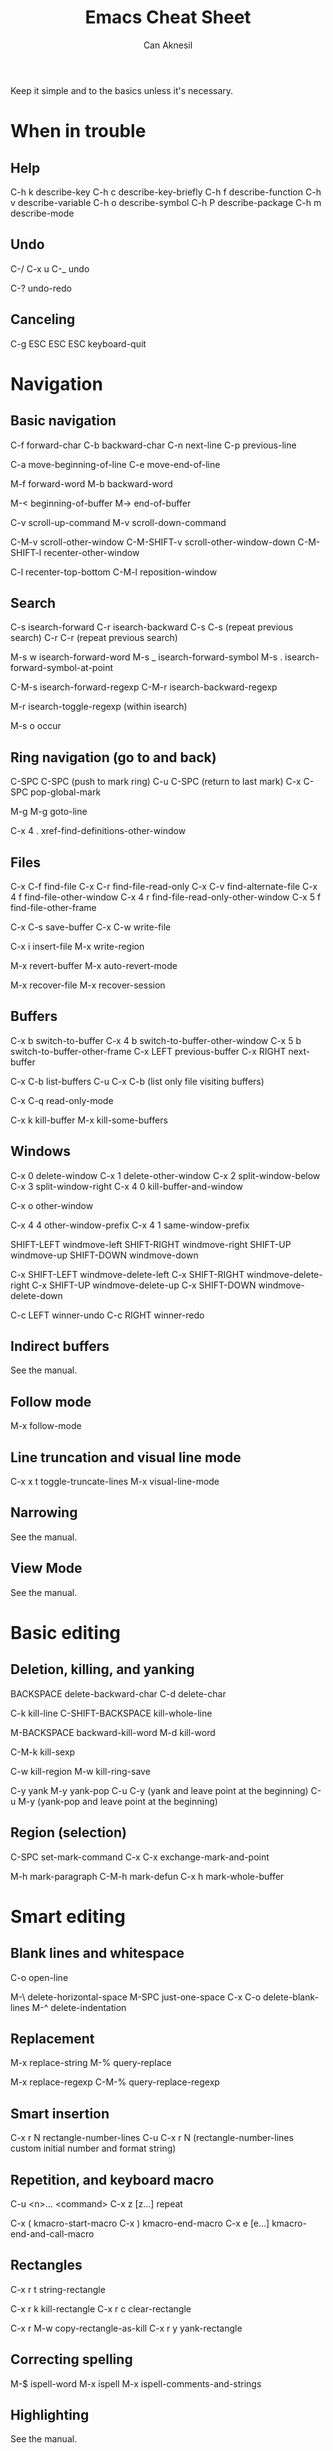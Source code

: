 #+TITLE: Emacs Cheat Sheet
#+AUTHOR: Can Aknesil
#+STARTUP: content
#+OPTIONS: toc:nil

Keep it simple and to the basics unless it's necessary.

* When in trouble
** Help

C-h k describe-key
C-h c describe-key-briefly
C-h f describe-function
C-h v describe-variable
C-h o describe-symbol
C-h P describe-package
C-h m describe-mode

** Undo

C-/
C-x u
C-_   undo

C-? undo-redo

** Canceling

C-g
ESC ESC ESC keyboard-quit


* Navigation
** Basic navigation

C-f forward-char
C-b backward-char
C-n next-line
C-p previous-line

C-a move-beginning-of-line
C-e move-end-of-line

M-f forward-word
M-b backward-word

M-< beginning-of-buffer
M-> end-of-buffer

C-v scroll-up-command
M-v scroll-down-command

C-M-v scroll-other-window
C-M-SHIFT-v scroll-other-window-down
C-M-SHIFT-l recenter-other-window

C-l recenter-top-bottom
C-M-l reposition-window

** Search

C-s isearch-forward
C-r isearch-backward
C-s C-s (repeat previous search)
C-r C-r (repeat previous search)

M-s w isearch-forward-word
M-s _ isearch-forward-symbol
M-s . isearch-forward-symbol-at-point

C-M-s isearch-forward-regexp
C-M-r isearch-backward-regexp

M-r isearch-toggle-regexp (within isearch)

M-s o occur

** Ring navigation (go to and back)

C-SPC C-SPC (push to mark ring)
C-u C-SPC (return to last mark)
C-x C-SPC pop-global-mark

M-g M-g goto-line

C-x 4 . xref-find-definitions-other-window

** Files

C-x C-f find-file
C-x C-r find-file-read-only
C-x C-v find-alternate-file
C-x 4 f find-file-other-window
C-x 4 r find-file-read-only-other-window
C-x 5 f find-file-other-frame

C-x C-s save-buffer
C-x C-w write-file

C-x i insert-file
M-x write-region

M-x revert-buffer
M-x auto-revert-mode

M-x recover-file
M-x recover-session

** Buffers

C-x b switch-to-buffer
C-x 4 b switch-to-buffer-other-window
C-x 5 b switch-to-buffer-other-frame
C-x LEFT previous-buffer
C-x RIGHT next-buffer

C-x C-b list-buffers
C-u C-x C-b (list only file visiting buffers)

C-x C-q read-only-mode

C-x k kill-buffer
M-x kill-some-buffers

** Windows

C-x 0 delete-window
C-x 1 delete-other-window
C-x 2 split-window-below
C-x 3 split-window-right
C-x 4 0 kill-buffer-and-window

C-x o other-window

C-x 4 4 other-window-prefix
C-x 4 1 same-window-prefix

SHIFT-LEFT windmove-left
SHIFT-RIGHT windmove-right
SHIFT-UP windmove-up
SHIFT-DOWN windmove-down

C-x SHIFT-LEFT windmove-delete-left
C-x SHIFT-RIGHT windmove-delete-right
C-x SHIFT-UP windmove-delete-up
C-x SHIFT-DOWN windmove-delete-down

C-c LEFT winner-undo
C-c RIGHT winner-redo

** Indirect buffers

See the manual.

** Follow mode

M-x follow-mode

** Line truncation and visual line mode

C-x x t toggle-truncate-lines
M-x visual-line-mode

** Narrowing

See the manual.

** View Mode

See the manual.


* Basic editing
** Deletion, killing, and yanking

BACKSPACE delete-backward-char
C-d delete-char

C-k kill-line
C-SHIFT-BACKSPACE kill-whole-line

M-BACKSPACE backward-kill-word
M-d kill-word

C-M-k kill-sexp

C-w kill-region
M-w kill-ring-save

C-y yank
M-y yank-pop
C-u C-y (yank and leave point at the beginning)
C-u M-y (yank-pop and leave point at the beginning)

** Region (selection)

C-SPC set-mark-command
C-x C-x exchange-mark-and-point

M-h mark-paragraph
C-M-h mark-defun
C-x h mark-whole-buffer


* Smart editing
** Blank lines and whitespace

C-o open-line

M-\ delete-horizontal-space
M-SPC just-one-space
C-x C-o delete-blank-lines
M-^ delete-indentation

** Replacement

M-x replace-string
M-% query-replace

M-x replace-regexp
C-M-% query-replace-regexp

** Smart insertion

C-x r N rectangle-number-lines
C-u C-x r N (rectangle-number-lines custom initial number and format string)

** Repetition, and keyboard macro

C-u <n>... <command>
C-x z [z...] repeat

C-x ( kmacro-start-macro
C-x ) kmacro-end-macro
C-x e [e...] kmacro-end-and-call-macro

** Rectangles

C-x r t string-rectangle

C-x r k kill-rectangle
C-x r c clear-rectangle

C-x r M-w copy-rectangle-as-kill
C-x r y yank-rectangle

** Correcting spelling

M-$ ispell-word
M-x ispell
M-x ispell-comments-and-strings

** Highlighting

See the manual.

** Accumulating text

See the manual.

** Transposing text

See the manual.

** Case conversion

See the manual.

** Registers

See the manual.

** Bookmarks

See the manual.


* Files

** Diff and merging

M-x diff
M-x ediff
M-x diff-backup
M-x diff-buffer-with-file
M-x diff-buffers

M-x smerge-mode

** File name cache

See the manual.


* Inside minibuffer
** General

M-p previous-history-element
M-n next-history-element

** Ivy

M-r ivy-toggle-regexp-quote


* Miscellaneous 

** Word count

M-= count-words-region
M-x count-words


* TODO

A better way to scroll/find/go to a location outside the
window. Scrolling is only useful when I want to skim/scan a file top
to bottom, otherwise it is very distracting and tiring.

Push and pop location in a unified way. Return from xref definition,
return from previous mark, etc.

Better navigation between help buffers, forward and backward. It's not
desired that a second help buffer opens in the other window.

Goto help at point, like 'M-.'. And return, like 'M-,'. Bind
helpful-at-point.

Check help-* and helpful-* functions. help and helpful mode commands
in manual.

Run C-h m in Help and Helpful mode and check mode specific key
bindings.

Separate "selection" and "adding a location to mark ring". I don't
want the mark to be saved every time text is selected.

Stop Ivy matching when necessary. For example, there is an existing
file design-top.v, typing C-x C-f top.v ENTER opens design-top.v
rather than creating top.v.

Save as another file with single command.

Change tiling of windows from vertical to horizontal and vice versa.

Swiper commands. swiper-thing-at-point

Avy.

highlight-regexp and unhighlight-regexp

Emacs pull request scroll-margin > 0 together with follow-mode.

Syntax of regular expressions.

C-s for all project (like grep -r)

Switch to *occur* buffer after creation.

Quitting temporary windows, such as help, with q.

write-file replaces the buffer with the buffer that visits the new
file. Keep both buffers.

ediff control panel opens as a new frame, rather than a secondary echo
area/minibuffer.

Make read-only buffer writable and vice versa.

Easier way to cancel completion when tying. For example, I want to
type "buffer" and press ENTER, the completion suggests "buffers". The
ENTER selects the undesired suggestion rather than opening a new
line. One option is to hit SPACE and then ENTER, which leaves a
training space to the previous line.

Collapsing functions, etc., similar to org-mode sections.

Sometimes when the point is at the end of a line, the line shifts
right by one column (line number included). Prevent it. In org-mode.

goto-line in another buffer.

Many commands opens a buffer in other window but not move to it, such
as list-buffers. Moving to the newly opened buffer is often the
desired behavior.

Set Emacs C source directory.

Documentation page Choosing a "Window for Displaying a Buffer":

https://www.gnu.org/software/emacs/manual/html_node/elisp/Choosing-Window.html
